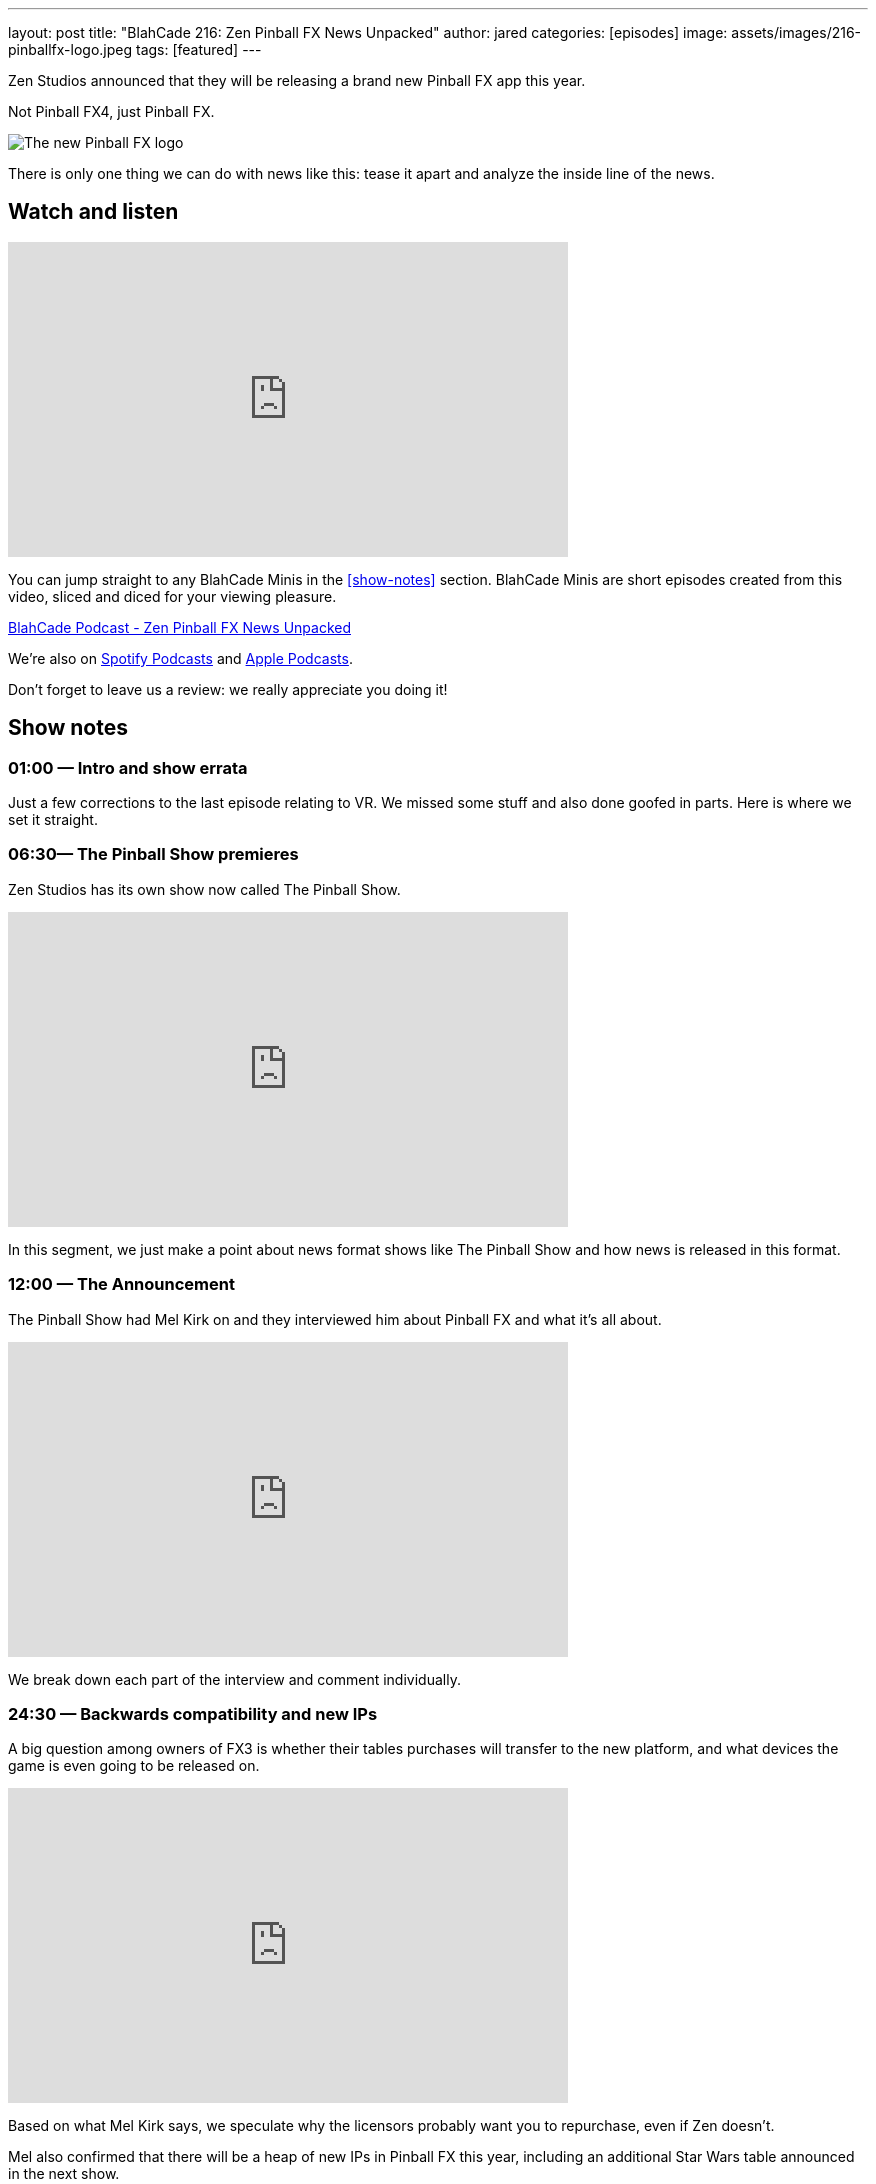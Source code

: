 ---
layout: post
title:  "BlahCade 216: Zen Pinball FX News Unpacked"
author: jared
categories: [episodes]
image: assets/images/216-pinballfx-logo.jpeg
tags: [featured]
---

Zen Studios announced that they will be releasing a brand new Pinball FX app this year. 

Not Pinball FX4, just Pinball FX.

image::216-pinballfx-logo.jpeg[The new Pinball FX logo]

There is only one thing we can do with news like this: tease it apart and analyze the inside line of the news.

== Watch and listen

video::_IU_RCOl83w[youtube, width=560, height=315]

You can jump straight to any BlahCade Minis in the <<show-notes>> section.
BlahCade Minis are short episodes created from this video, sliced and diced for your viewing pleasure.

++++
<a href="https://shoutengine.com/BlahCadePodcast/zen-pinball-fx-news-unpacked-99295" data-width="100%" class="shoutEngineEmbed">
BlahCade Podcast - Zen Pinball FX News Unpacked
</a><script type="text/javascript" src="https://shoutengine.com/embed/embed.js"></script>
++++

We’re also on https://open.spotify.com/show/4YA3cs49xLqcNGhFdXUCQj[Spotify Podcasts] and https://podcasts.apple.com/au/podcast/blahcade-podcast/id1039748922[Apple Podcasts].

Don't forget to leave us a review: we really appreciate you doing it!

== Show notes

=== 01:00 — Intro and show errata

Just a few corrections to the last episode relating to VR. We missed some stuff and also done goofed in parts. Here is where we set it straight.

=== 06:30— The Pinball Show premieres

Zen Studios has its own show now called The Pinball Show.

video::_IU_RCOl83w[youtube, width=560, height=315]

In this segment, we just make a point about news format shows like The Pinball Show and how news is released in this format.

=== 12:00 — The Announcement

The Pinball Show had Mel Kirk on and they interviewed him about Pinball FX and what it’s all about.

video::CtDB12Z4X1U[youtube, width=560, height=315]

We break down each part of the interview and comment individually.

=== 24:30 — Backwards compatibility and new IPs

A big question among owners of FX3 is whether their tables purchases will transfer to the new platform, and what devices the game is even going to be released on.

video::CNUEqbUkE4s[youtube, width=560, height=315]

Based on what Mel Kirk says, we speculate why the licensors probably want you to repurchase, even if Zen doesn’t.

Mel also confirmed that there will be a heap of new IPs in Pinball FX this year, including an additional Star Wars table announced in the next show.

News about physics as well. 😉

=== 41:00 — New engine and physics across all tables

Why is a new engine good news for consumers?

video::Q6vknXaw_-0[youtube, width=560, height=315]

It means easier and faster game development and better quality control for cross-platform releases.
But it might also mean better opportunities with Arcade 1UP with more advanced pinball titles.

=== 49:00 — Battle Royale

The single biggest addition to the game will be Pinball Royale, an online multiplayer battle royale style game.

video::PNQAbcvcWUg[youtube, width=560, height=315]

Zen is looking to get in the Fortnite, PUBG, Rocket League market with a heavy influence on Tetris 99.

If you’ve not seen this game, it looks a bit like this.

image::216-tetris99.jpeg[Tetris 99 screenshot]

Mel confirmed that they took a lot of inspiration from the mechanics of Tetris 99 so this could be a lot of fun.

== Thanks for listening

Thanks for watching or listening to this episode: we hope you enjoyed it.

If you liked the episode, please consider leaving a review about the show on https://podcasts.apple.com/au/podcast/blahcade-podcast/id1039748922[Apple Podcasts]. 
Reviews matter, and we appreciate the time you invest in writing them.

https://www.blahcadepinball.com/support-the-show.html[Say thanks^]:: If you want to say thanks for this episode, click the link to learn about more ways you can help the show.

https://www.blahcadepinball.com/backglass.html[Cabinet backbox art]:: If you want to make your digital pinball cabinet look amazing, why not use some of our free backglass images in your build.
